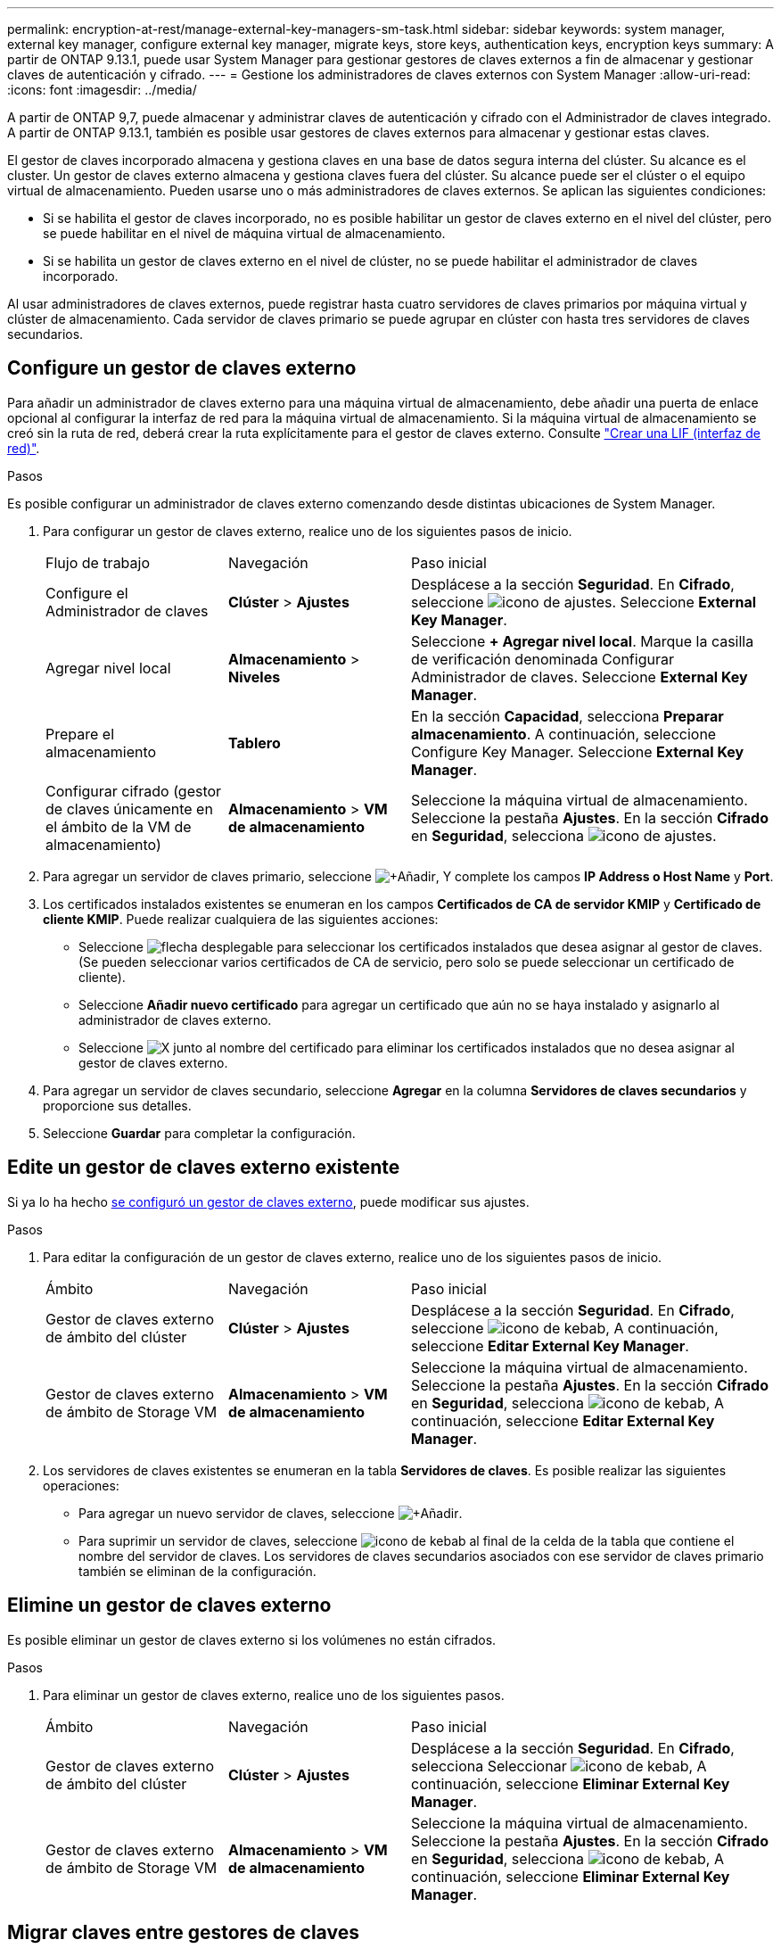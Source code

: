 ---
permalink: encryption-at-rest/manage-external-key-managers-sm-task.html 
sidebar: sidebar 
keywords: system manager, external key manager, configure external key manager, migrate keys, store keys, authentication keys, encryption keys 
summary: A partir de ONTAP 9.13.1, puede usar System Manager para gestionar gestores de claves externos a fin de almacenar y gestionar claves de autenticación y cifrado. 
---
= Gestione los administradores de claves externos con System Manager
:allow-uri-read: 
:icons: font
:imagesdir: ../media/


[role="lead"]
A partir de ONTAP 9,7, puede almacenar y administrar claves de autenticación y cifrado con el Administrador de claves integrado. A partir de ONTAP 9.13.1, también es posible usar gestores de claves externos para almacenar y gestionar estas claves.

El gestor de claves incorporado almacena y gestiona claves en una base de datos segura interna del clúster. Su alcance es el cluster. Un gestor de claves externo almacena y gestiona claves fuera del clúster. Su alcance puede ser el clúster o el equipo virtual de almacenamiento. Pueden usarse uno o más administradores de claves externos. Se aplican las siguientes condiciones:

* Si se habilita el gestor de claves incorporado, no es posible habilitar un gestor de claves externo en el nivel del clúster, pero se puede habilitar en el nivel de máquina virtual de almacenamiento.
* Si se habilita un gestor de claves externo en el nivel de clúster, no se puede habilitar el administrador de claves incorporado.


Al usar administradores de claves externos, puede registrar hasta cuatro servidores de claves primarios por máquina virtual y clúster de almacenamiento. Cada servidor de claves primario se puede agrupar en clúster con hasta tres servidores de claves secundarios.



== Configure un gestor de claves externo

Para añadir un administrador de claves externo para una máquina virtual de almacenamiento, debe añadir una puerta de enlace opcional al configurar la interfaz de red para la máquina virtual de almacenamiento. Si la máquina virtual de almacenamiento se creó sin la ruta de red, deberá crear la ruta explícitamente para el gestor de claves externo. Consulte link:../networking/create_a_lif.html["Crear una LIF (interfaz de red)"].

.Pasos
Es posible configurar un administrador de claves externo comenzando desde distintas ubicaciones de System Manager.

. Para configurar un gestor de claves externo, realice uno de los siguientes pasos de inicio.
+
[cols="25,25,50"]
|===


| Flujo de trabajo | Navegación | Paso inicial 


 a| 
Configure el Administrador de claves
 a| 
*Clúster* > *Ajustes*
 a| 
Desplácese a la sección *Seguridad*. En *Cifrado*, seleccione image:icon_gear.gif["icono de ajustes"]. Seleccione *External Key Manager*.



 a| 
Agregar nivel local
 a| 
*Almacenamiento* > *Niveles*
 a| 
Seleccione *+ Agregar nivel local*. Marque la casilla de verificación denominada Configurar Administrador de claves. Seleccione *External Key Manager*.



 a| 
Prepare el almacenamiento
 a| 
*Tablero*
 a| 
En la sección *Capacidad*, selecciona *Preparar almacenamiento*.  A continuación, seleccione Configure Key Manager. Seleccione *External Key Manager*.



 a| 
Configurar cifrado (gestor de claves únicamente en el ámbito de la VM de almacenamiento)
 a| 
*Almacenamiento* > *VM de almacenamiento*
 a| 
Seleccione la máquina virtual de almacenamiento. Seleccione la pestaña *Ajustes*. En la sección *Cifrado* en *Seguridad*, selecciona image:icon_gear_blue_bg.png["icono de ajustes"].

|===
. Para agregar un servidor de claves primario, seleccione image:icon_add.gif["+Añadir"], Y complete los campos *IP Address o Host Name* y *Port*.
. Los certificados instalados existentes se enumeran en los campos *Certificados de CA de servidor KMIP* y *Certificado de cliente KMIP*.  Puede realizar cualquiera de las siguientes acciones:
+
** Seleccione image:icon_dropdown_arrow.gif["flecha desplegable"] para seleccionar los certificados instalados que desea asignar al gestor de claves. (Se pueden seleccionar varios certificados de CA de servicio, pero solo se puede seleccionar un certificado de cliente).
** Seleccione *Añadir nuevo certificado* para agregar un certificado que aún no se haya instalado y asignarlo al administrador de claves externo.
** Seleccione image:icon-x-close.gif["X"] junto al nombre del certificado para eliminar los certificados instalados que no desea asignar al gestor de claves externo.


. Para agregar un servidor de claves secundario, seleccione *Agregar* en la columna *Servidores de claves secundarios* y proporcione sus detalles.
. Seleccione *Guardar* para completar la configuración.




== Edite un gestor de claves externo existente

Si ya lo ha hecho <<config-ekm-steps,se configuró un gestor de claves externo>>, puede modificar sus ajustes.

.Pasos
. Para editar la configuración de un gestor de claves externo, realice uno de los siguientes pasos de inicio.
+
[cols="25,25,50"]
|===


| Ámbito | Navegación | Paso inicial 


 a| 
Gestor de claves externo de ámbito del clúster
 a| 
*Clúster* > *Ajustes*
 a| 
Desplácese a la sección *Seguridad*. En *Cifrado*, seleccione image:icon_kabob.gif["icono de kebab"], A continuación, seleccione *Editar External Key Manager*.



 a| 
Gestor de claves externo de ámbito de Storage VM
 a| 
*Almacenamiento* > *VM de almacenamiento*
 a| 
Seleccione la máquina virtual de almacenamiento. Seleccione la pestaña *Ajustes*. En la sección *Cifrado* en *Seguridad*, selecciona image:icon_kabob.gif["icono de kebab"], A continuación, seleccione *Editar External Key Manager*.

|===
. Los servidores de claves existentes se enumeran en la tabla *Servidores de claves*. Es posible realizar las siguientes operaciones:
+
** Para agregar un nuevo servidor de claves, seleccione image:icon_add.gif["+Añadir"].
** Para suprimir un servidor de claves, seleccione image:icon_kabob.gif["icono de kebab"] al final de la celda de la tabla que contiene el nombre del servidor de claves. Los servidores de claves secundarios asociados con ese servidor de claves primario también se eliminan de la configuración.






== Elimine un gestor de claves externo

Es posible eliminar un gestor de claves externo si los volúmenes no están cifrados.

.Pasos
. Para eliminar un gestor de claves externo, realice uno de los siguientes pasos.
+
[cols="25,25,50"]
|===


| Ámbito | Navegación | Paso inicial 


 a| 
Gestor de claves externo de ámbito del clúster
 a| 
*Clúster* > *Ajustes*
 a| 
Desplácese a la sección *Seguridad*. En *Cifrado*, selecciona Seleccionar image:icon_kabob.gif["icono de kebab"], A continuación, seleccione *Eliminar External Key Manager*.



 a| 
Gestor de claves externo de ámbito de Storage VM
 a| 
*Almacenamiento* > *VM de almacenamiento*
 a| 
Seleccione la máquina virtual de almacenamiento. Seleccione la pestaña *Ajustes*. En la sección *Cifrado* en *Seguridad*, selecciona image:icon_kabob.gif["icono de kebab"], A continuación, seleccione *Eliminar External Key Manager*.

|===




== Migrar claves entre gestores de claves

Cuando se habilitan varios administradores de claves en un clúster, las claves deben migrarse de un administrador de claves a otro. Este proceso se completa automáticamente con System Manager.

* Si se habilita el administrador de claves incorporado o un gestor de claves externo en el nivel del clúster y algunos volúmenes están cifrados, A continuación, cuando se configura un administrador de claves externo en el nivel de la máquina virtual de almacenamiento, las claves se deben migrar desde el administrador de claves incorporado o el administrador de claves externo en el nivel del clúster al administrador de claves externo en el nivel de la máquina virtual de almacenamiento.  System Manager completa automáticamente este proceso.
* Si se crearon volúmenes sin cifrado en una máquina virtual de almacenamiento, no es necesario migrar las claves.

